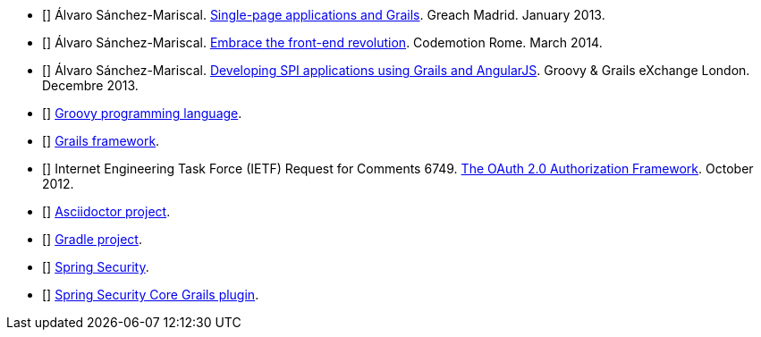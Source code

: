 - [[[spi-greach]]] Álvaro Sánchez-Mariscal.
  http://www.slideshare.net/alvarosanchezmariscal/singlepage-applications-and-grails[Single-page applications and Grails].
  Greach Madrid. January 2013.

- [[[revolution]]] Álvaro Sánchez-Mariscal.
  http://www.slideshare.net/alvarosanchezmariscal/embrace-the-frontend-revolution[Embrace the front-end revolution].
  Codemotion Rome. March 2014.

- [[[spi-ggx]]] Álvaro Sánchez-Mariscal.
  http://www.slideshare.net/alvarosanchezmariscal/developing-spi-applications-using-grails-and-angularjs[Developing SPI applications using Grails and AngularJS].
  Groovy & Grails eXchange London. Decembre 2013.

- [[[groovy]]] http://www.groovy-lang.org[Groovy programming language].

- [[[grails]]] http://www.grails.org[Grails framework].

- [[[oauth2]]] Internet Engineering Task Force (IETF) Request for Comments 6749.
  https://tools.ietf.org/html/rfc6749[The OAuth 2.0 Authorization Framework].
  October 2012.

- [[[asciidoctor]]] http://asciidoctor.org/[Asciidoctor project].

- [[[gradle]]] http://gradle.org/[Gradle project].

- [[[spring-security]]] http://projects.spring.io/spring-security/[Spring Security].

- [[[ss-core]]] http://grails.org/plugin/spring-security-core[Spring Security Core Grails plugin].